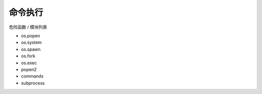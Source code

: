 命令执行
================================
危险函数 / 模块列表

- os.popen
- os.system
- os.spawn
- os.fork
- os.exec
- popen2
- commands
- subprocess
